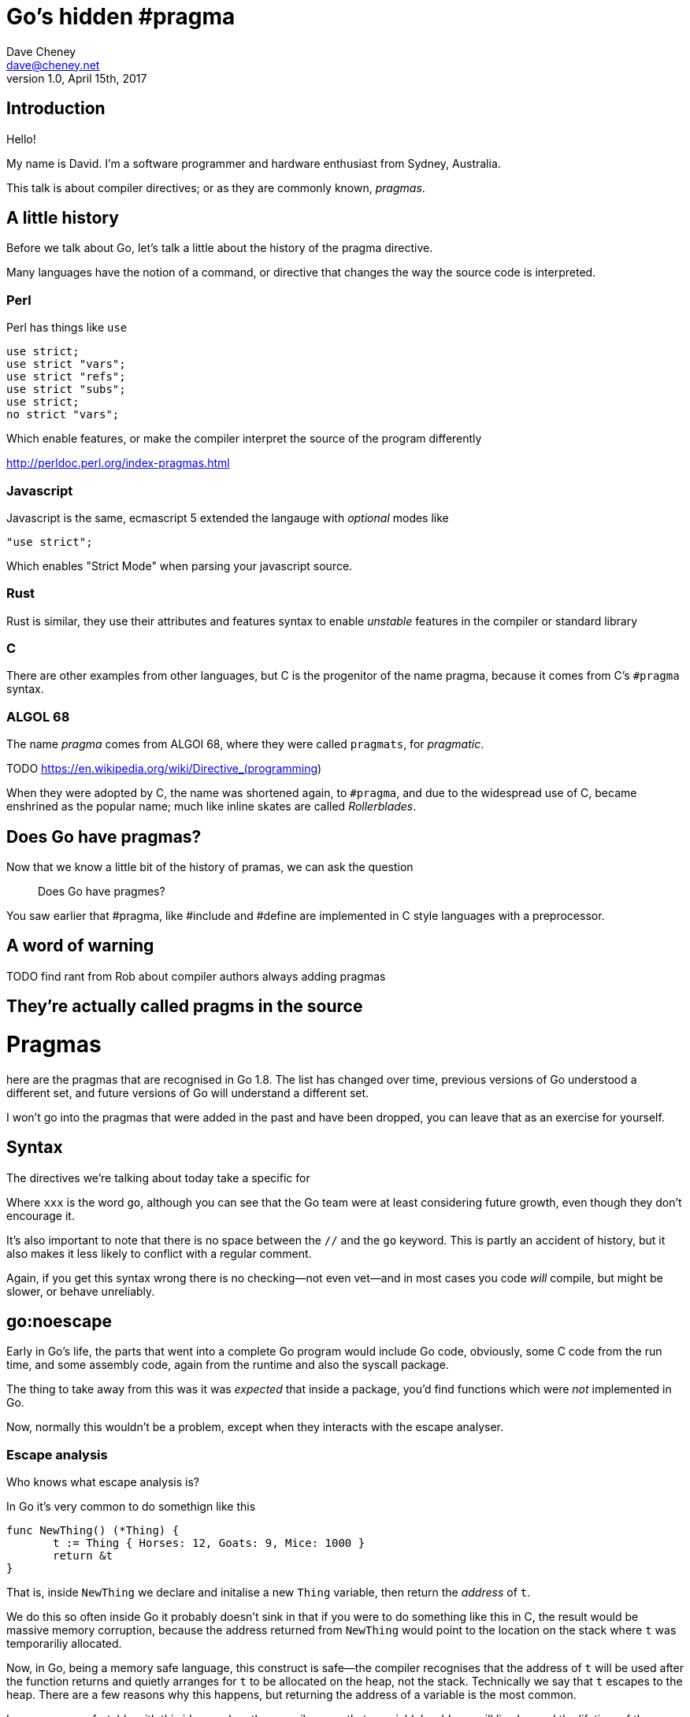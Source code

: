 = Go's hidden #pragma
Dave Cheney <dave@cheney.net>
v1.0, April 15th, 2017

== Introduction

Hello!

My name is David.
I'm a software programmer and hardware enthusiast from Sydney, Australia.

This talk is about compiler directives; or as they are commonly known, _pragmas_. 

== A little history

Before we talk about Go, let's talk a little about the history of the pragma directive.

Many languages have the notion of a command, or directive that changes the way the source code is interpreted.

=== Perl

Perl has things like `use`

    use strict;
    use strict "vars";
    use strict "refs";
    use strict "subs";
    use strict;
    no strict "vars";

Which enable features, or make the compiler interpret the source of the program differently

http://perldoc.perl.org/index-pragmas.html

=== Javascript

Javascript is the same, ecmascript 5 extended the langauge with _optional_ modes like 

    "use strict";

Which enables "Strict Mode" when parsing your javascript source.

=== Rust

Rust is similar, they use their attributes and features syntax to enable _unstable_ features in the compiler or standard library

=== C

There are other examples from other languages, but C is the progenitor of the name pragma, because it comes from C's `#pragma` syntax.

=== ALGOL 68

The name _pragma_ comes from ALGOl 68, where they were called `pragmats`, for _pragmatic_.

TODO https://en.wikipedia.org/wiki/Directive_(programming)

When they were adopted by C, the name was shortened again, to `#pragma`, and due to the widespread use of C, became enshrined as the popular name; much like inline skates are called _Rollerblades_.

== Does Go have pragmas?

Now that we know a little bit of the history of pramas, we can ask the question

> Does Go have pragmes?

You saw earlier that #pragma, like #include and #define are implemented in C style languages with a preprocessor.

== A word of warning

TODO find rant from Rob about compiler authors always adding pragmas

== They're actually called pragms in the source

// show link to https://github.com/golang/go/blob/master/src/cmd/compile/internal/gc/lex.go#L64
= Pragmas

here are the pragmas that are recognised in Go 1.8.
The list has changed over time, previous versions of Go understood a different set, and future versions of Go will understand a different set.

I won't go into the pragmas that were added in the past and have been dropped, you can leave that as an exercise for yourself.

== Syntax

The directives we're talking about today take a specific for

//xxx:directive

Where `xxx` is the word `go`, although you can see that the Go team were at least considering future growth, even though they don't encourage it.

It's also important to note that there is ++no space++ between the `//` and the `go` keyword. This is partly an accident of history, but it also makes it less likely to conflict with a regular comment.

Again, if you get this syntax wrong there is no checking--not even vet--and in most cases you code _will_ compile, but might be slower, or behave unreliably.

== go:noescape

Early in Go's life, the parts that went into a complete Go program would include Go code, obviously, some C code from the run time, and some assembly code, again from the runtime and also the syscall package.

The thing to take away from this was it was _expected_ that inside a package, you'd find functions which were _not_ implemented in Go.

Now, normally this wouldn't be a problem, except when they interacts with the escape analyser.

=== Escape analysis

Who knows what escape analysis is?

In Go it's very common to do somethign like this

   func NewThing() (*Thing) {
          t := Thing { Horses: 12, Goats: 9, Mice: 1000 }
          return &t
   }

That is, inside `NewThing` we declare and initalise a new `Thing` variable, then return the _address_ of `t`.

We do this so often inside Go it probably doesn't sink in that if you were to do something like this in C, the result would be massive memory corruption, because the address returned from `NewThing` would point to the location on the stack where `t` was temporariliy allocated.

Now, in Go, being a memory safe language, this construct is safe--the compiler recognises that the address of `t` will be used after the function returns and quietly arranges for `t` to be allocated on the heap, not the stack.
Technically we say that `t` escapes to the heap.
There are a few reasons why this happens, but returning the address of a variable is the most common.

Is everyone comfortable with this idea -- when the compiler sees that a variable's address will live beyond the lifetime of the function it is declared, the compiler moves the location where the variable is allocated from the stack to the heap.

Obviously there is a cost; heap allocated variables have to be garbage collected when they are no longer reachable, stack allocated variables are automatically free'd when their function returns.
Keep that in mind.

Now, lets consider a slightly different version of what we saw above

    func Populate() {
            t := Thing { Horses: 9, Goats: 1, Mice, 4 }
            AddToHouse(&t)
    }
 
In this silly example, `Populate` declares a new `Thing` and passes its address to `AddToHouse`.
So, the question for you is, "does `t` escape to the heap`?

And the answer is, "it depends". 
It depends on what `AddToHouse` does with that pointer to a `Thing`.
If it does

    t.Horses += 2
    t.Mice = 0

Then that's fine, `AddToHouse` can address those fields in `Thing` irrispective of if `*t` points to an address on the stack or on the heap.

However, if `AddToHouse` did something like this

     HouseOperations = append(HouseOperations, t)

That is, keep that pointer to a `t` and store it in some long lived slice, then that will have an impact on if the `t` declared in `Populate` should have been heap or stack allocated.

And this is the essence of Escape Analysis.
Escape Analysis analyises programs and find values that should be heap allocated; that is, they escape to the heap.
And the analysis, as we saw, depends on where an address of a variable is passed to. 
Escape analysis has to know what `AddToHouse` does, what funcitons it calls, and so on, to know if a value passed into it should be heap or stack allocated.

== syscall.Read

Ok, that's a lot of background. So let's get back to the `//go:noescape` pragma

Now we know that the tree of functions below a single function affect whether a value escapes or not, consider this _very_ common situation.

Some code calls this,

   f, _ := os.Open("/tmp/foo")
   buf := make([]byte, 4096)
   n, err := f.Read(buf)

Is `buf` allocated on the stack, or on the heap?
It depends on what happens inside `os.File.Read`, which it turns out calls down into `syscall.Read`.
And this is where it gets complicated, because `syscall.Read` calls down into `syscall.Syscall` to do the raw operating system syscall, and is implemented in assembly.
And because `syscall.Syscall` is implemented in assembly, the compiler, which works on Go code, cannot "see" into that function, so it cannot "see" if the values passed to `syscall.Syscall` escape

And this was the situation in https://github.com/golang/go/issues/4099. If you wanted to write a small bit of glue code in asm, like the bytes package, or the syscall pacakge, anything you passed to it would be forced to allocate on the heap.

And this is precisely what the `//go:noescape` pragma does.
It says to the compiler, "the next function declaration you see, assume that none of the arguments escape"



Can you use this in your code; only with asm that does the same thing as syscall. syscll. 

Note, you're buypassing the checks of the compiler, if you get this wrong you'll corrupt memory and no tool will be able to spot this

commit fd178d6a7e62796c71258ba155b957616be86ff4
Author: Russ Cox <rsc@golang.org>
Date:   Tue Feb 5 07:00:38 2013 -0500

    cmd/gc: add way to specify 'noescape' for extern funcs

    A new comment directive //go:noescape instructs the compiler
    that the following external (no body) func declaration should be
    treated as if none of its arguments escape to the heap.

    Fixes #4099.

    R=golang-dev, dave, minux.ma, daniel.morsing, remyoudompheng, adg, agl, iant
    CC=golang-dev
    https://golang.org/cl/7289048

== go:norace

NFI

https://go-review.googlesource.com/16097

== go:nosplit

Hopefully everyone here knows that Go does not use static allocations for a goroutine's stack.
Instead each goroutine starts with a few kilobytes of stack and if necessary will grow its stack.
I won't go into the details here, you can read about in these resources

TODO link to OSCON presentation

So, for the purposes of this presentation this technique relies on each goroutine keeping track of its current stack usage, and during the function entry preamble it checks if there is enought stack space for the function to run.
If not, the preamble traps into the runtime to grow, by copying, the current stack allocation.

Now, this preamble is quite small, only a few instructions, a load from an offset of the current g register, which holds a pointer to the G structure, which represents the current goroutine, a compare against the stack usage for this function, which is a constant known at compile time, and a branch to the slow path, which is rare and easily predictable.

It should also be noted that the stack check is inserted _by the linker_, not the compiler, so it applies to assembly fuctions and, while they existed, C functions.

But sometimes even this overhead is unaccetable, and occasionally, as noted above, unsafe.
So a mechanism exists to tell the linker, via an annotation in the compiled form of the function--what we thing about as the `.a` files in `$GOPATH/pkg`, called NOSPLIT.

TODO link to annotations

The name NOSPLIT harks back to the time when stack growths was handled not by copying, but by a technique called _segmented stacks_.
Rather than the runtime copying the current stack to a larger area and fixing up all the pointers, the runtime would allocate a new stack _segment_, and adjust the calling frame so that when the funciton returned, it would free the stack segment and return to the previous. 
So it could be said that when the stack grew, it did so by splitting across two segments, hence the name of the flag to prevent such behaviour, `NOSPLIT`.

This technique was abandoned in Go 1.3 (TODO check), but the name remained as a historic curio.

TODO check what we did for C code, did we have a pragma?

https://groups.google.com/d/topic/golang-dev/riFzqp8AXRU/discussion

    #pragma textflag 7
    void function() {...}

=== Where is //go:nosplit used in the runtime?

When the runtime was rewritten in Go, needed some way to say that a particular function should not have the stack split check.
This was often because taking a stack split, say in a signal handler, os/exec, syscall, or the runtime itself, could lead to recursive behaviour, or a crash.

If a function, written in Go, or otherwise, uses nosplit, the compiler still has to ensure it's safe to run the function--we cannot let functions use more stack than they are allowed as they will almost certainly corrupt the heap or another goroutine's memory.

TODO show examples from runtime/mgc.go

To do this, the compiler maintains an invariant called the redzone.
The Redzone is a 128byte TODO (check) allocation at the bottom of the stack frame which is guarneteed to be available.
Or to put it another way, when the stack check runs at the top of each function, it checks that the space it needs, _plus_ the redzone, is available.

TODO: check if the redzone comes out of the 2k allocation, or it is additional.

The compiler keeps track of the stack requirements of each function and when it encounters a nosplit function it accumulates that functions stack needs against the redzone.
In this way, carefully written nosplit functions can execute safely against the redzone buffer without causing the runtime to trap into the stack growth behaviour at inconvenient times.

TODO: show //nosplit, and hitting the redzone.

We occasionally hit this in the `-N`, no optimisation, build on the dashboard as the redzone is enough when optimisations are on, generally inlining small functions, but when inlinging disabled, stack frames are deeper and contain more allocations which are not optimised away.

=== Can you use `//go:nosplit` in your own code?

Can you use nosplit in your own functions; yes, but its probably not necesary.
Small functions would benefit most from this optmisation are already good candidates for inlining, which is far more effective at eliminating the overhead of function calls than `//go:nosplit`.

Of all the pragmas this one is the safest to misuse, as it will get spotted at compile time, and should generally not affect the correctness of your program, only the performance. 

== go:noinline

https://github.com/golang/go/issues/12312#issuecomment-134490892

[quote, Rob Pike]
____
Seems reasonable but makes me nervous.

I have a general issue about the proliferation of such things, as I fear the compiler guys will, as always, infect the language with annotations.
____

https://github.com/golang/go/issues/12312#issuecomment-137192328

[quote, Rob Pike]
"Useful" is always true for a feature request. The question is, does the usefulness justify the cost? The cost here is continued proliferation of magic comments, which are becoming too numerous already.

Inlining is one of the key optimisations because it unlocks many other optimisations.
Inlining also ameleorates the cost of the stack check preamble, and in fact all the overheads of a function call.

Inlining is most effective with small, simple, functions as the effects of the function call overhead are small when considering a large complex function.

However, what if you don't want a function inlined?
You may want to do this if you want

And it turned out this was the case when developing the new SSA backend.

Previously the decision to control which functions could be inlined was made by a function inside the compiler called, `isHairy`.

TODO link to is hairy at the time

This looked at the statements inside a function and decided if they were to difficult to inline, two of those were if the funcition contained a defer statement, and a, possibly empty, `switch` statement.

Prior to the SSA compiler, `switch{}` would prevent a function being inlined, whilst also optimising to nothing, and this was used heavily in compiler test fixtures to isolate individual operations.

TODO link to test fixtures

Just to be clear if your function contains a defer, it isn't currently inlined because that would change the point at which the defer would run, and perhaps prevent it running altogether.

With the introduction of the SSA form `switch` was no longer considered _hairy_ and so `switch{}` stopped being a placeholder to prevent inlining.

TODO: why is it not considered hairy

The compiler devs debated how to represent the construct "please don't inline this function, ever", and settled on a new pragma.

https://go-review.googlesource.com/#/c/13911/

https://groups.google.com/d/topic/golang-dev/v9KV2k_rAWQ/discussion

[quote, Keith Randall]
We particularly need this feature on the SSA branch because if a function is inlined, the code contained in that function might switch from being SSA-compiled to old-compiler-compiled.  Without some sort of noinline mark the SSA-specific tests might not be testing the SSA backend at all.

Can you use `//go:noinline` in your own code? Absolutely, although I cannot think of any reason to do so off hand.

TODO: Show example of noinline.


== go:systemstack


But suffice to say, but default

=== digression system stack vs goroutine stack

I'm not using the word native stack here because that is a matter of perspective.
From the POV of a goroutine, the system stack is foreign and it's own is native.
From the POV of the os thread, the goroutine's stack is opaque, and it

Sometimes in the runtime we need to run code that does not grow the stack, see nosplit, but can potentially use a lot of stack, or needs to run on the system thread because that is waht the underlying operation system expects.

== so

we used to have a trampoline function called system stack.
runs go code on the thread's native stack.

Now that the horse had truely bolted, the systemstack trampoline was rewritten to be a linker call with go:systemstack

== go:nowritebarrier, go:nowritebarrierrec, go:yeswritebarrierrec

TODO link to rick hudson's presentation

With the addition of the concurrent garbage collector in Go 1.5 came a new concept known as a write barrier.
To explain what a write barrier is, we need to first talk about how memory works in multi chip and multi core computers.



In the previous Go 1.4 world where your program would run until the heap was exhausted, then all the resources of the machine would be dedicated on marking and sweeping the heap, the garbage collector could make the straight forward assumption that while the garbage collector was running, the program -- or "mutator" as garbage c

Again just like escape analysis the compiler works hard to eliminate write barriers where it can prove they are not necessary -- basically memory that is not visible outside the current goroutine.


== go:cgo_unsafe_args

== go:uintptrescapes
		// For the next function declared in the file
		// any uintptr arguments may be pointer values
		// converted to uintptr. This directive
		// ensures that the referenced allocated
		// object, if any, is retained and not moved
		// until the call completes, even though from
		// the types alone it would appear that the
		// object is no longer needed during the
		// call. The conversion to uintptr must appear
		// in the argument list.
		// Used in syscall/dll_windows.go.
		return UintptrEscapes

https://go-review.googlesource.com/24551

== go:notinheap

== go:linkname

https://go-review.googlesource.com/#/c/26651/

== import "unsafe"

One restriction the gc compiler makes is for the `//go:` pragmas is you must import the `unsafe` package for them to be recognised.
This is arguably a reasonable restriction as using most of these pragmas incorrectly will result in an unstable program.
It's also useful for others' auditing your code to know that if your program does not import `unsafe`, it is likely safe--baring data races of course

TODO check if it errors, or just ignores.

== is +build a pragma

One last thing, before we close.
Go, or more speifically the go tool, has its own form of conditinal compilation in the form of +build tags.

They follow their own rules, don't require `unsafe` 
i argue not

== Conclusion

Pragmas in Go have a rich history, and I hope the retelling of this history has been interesting to you.

The wider story arc of pragmas in Go allowed the runtime authors to implement as much of the runtime as possible in Go, reducing the amount of assembly used, and eliminating C altogether.
They are used inside the runtime itself to gain a foothold to implement Go, including the garbage collector, in Go itself.
Pragmas allowed the runtime devs to extend, albeit it on the sly, the language just enough to meet the requirements of the problem.
You find pragmas used, sparingly, inside the standard library, although you'll never find them in godoc.

Should you use these pragmas in your own programs?

Well, maybe.

Remember, magic comments are _not_ part of the language spec, if you use gopherjs, or llgo, or gccgo, your code will still compile, but may operate differently.
So I'll close with the words of Russ Cox, taken only slightly out of context

[quote, Russ Cox]
Sometimes that works, sometimes it doesn't. If it breaks you get to keep both pieces (for now).

https://groups.google.com/d/msg/golang-nuts/UoYT9Y8tRwE/_G8a9ooS-P4J

Thank you.

